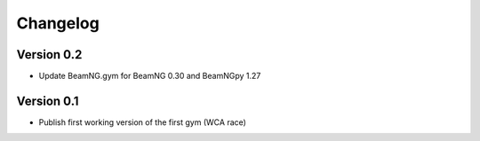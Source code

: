 =========
Changelog
=========

Version 0.2
===========

- Update BeamNG.gym for BeamNG 0.30 and BeamNGpy 1.27

Version 0.1
===========

- Publish first working version of the first gym (WCA race)
